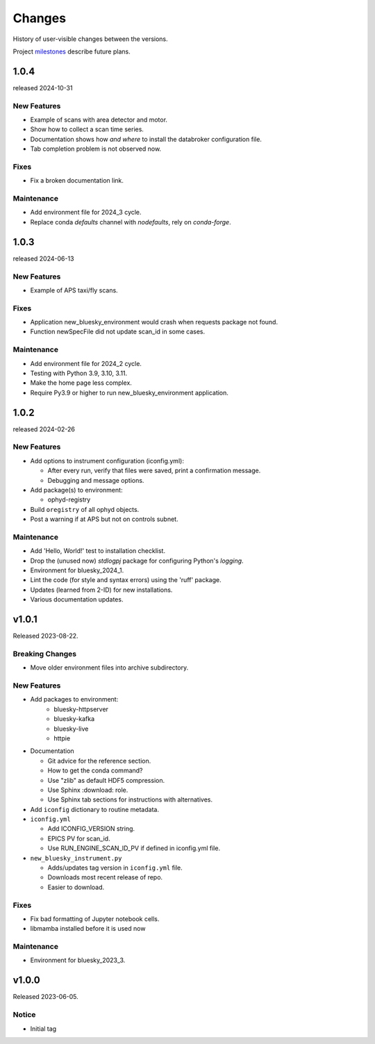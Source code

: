 ..
   Subsections could include these headings (in this order).
   Only include a subsection if there is content.

   Notice
   Breaking Changes
   New Features
   Enhancements
   Fixes
   Maintenance
   Deprecations
   Known Problems
   New Contributors

Changes
#######

History of user-visible changes between the versions.

Project `milestones <https://github.com/BCDA-APS/bluesky_training/milestones>`_
describe future plans.


..
  subsections could include these headings (in this order), omit if no content

    Notice
    Breaking Changes
    New Features
    Enhancements
    Fixes
    Maintenance
    Deprecations
    Known Problems
    New Contributors

..
    1.0.4
    ******

    release expected by 2024-12-31?

    Maintenance
    ------------

    * Change environment installation to prefer pip for most packages.

1.0.4
*****

released 2024-10-31

New Features
------------

* Example of scans with area detector and motor.
* Show how to collect a scan time series.
* Documentation shows how *and where* to install the databroker configuration file.
* Tab completion problem is not observed now.

Fixes
-----

* Fix a broken documentation link.

Maintenance
-----------

* Add environment file for 2024_3 cycle.
* Replace conda `defaults` channel with `nodefaults`, rely on `conda-forge`.

1.0.3
*****

released 2024-06-13

New Features
------------

* Example of APS taxi/fly scans.

Fixes
-----

* Application new_bluesky_environment would crash when requests package not found.
* Function newSpecFile did not update scan_id in some cases.

Maintenance
------------

* Add environment file for 2024_2 cycle.
* Testing with Python 3.9, 3.10, 3.11.
* Make the home page less complex.
* Require Py3.9 or higher to run new_bluesky_environment application.

1.0.2
******

released 2024-02-26

New Features
------------

* Add options to instrument configuration (iconfig.yml):

  * After every run, verify that files were saved, print a confirmation message. 
  * Debugging and message options.

* Add package(s) to environment:

  * ophyd-registry

* Build ``oregistry`` of all ophyd objects.
* Post a warning if at APS but not on controls subnet.

Maintenance
------------

* Add 'Hello, World!' test to installation checklist.
* Drop the (unused now) *stdlogpj* package for configuring Python's *logging*.
* Environment for bluesky_2024_1.
* Lint the code (for style and syntax errors) using the 'ruff' package.
* Updates (learned from 2-ID) for new installations.
* Various documentation updates.

v1.0.1
******

Released 2023-08-22.

Breaking Changes
------------------------

* Move older environment files into archive subdirectory.

New Features
------------

* Add packages to environment:
   * bluesky-httpserver
   * bluesky-kafka
   * bluesky-live
   * httpie

* Documentation

  * Git advice for the reference section.
  * How to get the conda command?
  * Use "zlib" as default HDF5 compression.
  * Use Sphinx :download: role.
  * Use Sphinx tab sections for instructions with alternatives.

* Add ``iconfig`` dictionary to routine metadata.

* ``iconfig.yml``

  * Add ICONFIG_VERSION string.
  * EPICS PV for scan_id.
  * Use RUN_ENGINE_SCAN_ID_PV if defined in iconfig.yml file.

* ``new_bluesky_instrument.py``

  * Adds/updates tag version in ``iconfig.yml`` file.
  * Downloads most recent release of repo.
  * Easier to download.

Fixes
------------

* Fix bad formatting of Jupyter notebook cells.
* libmamba installed before it is used now

Maintenance
------------

* Environment for bluesky_2023_3.

v1.0.0
******

Released 2023-06-05.

Notice
------

* Initial tag
